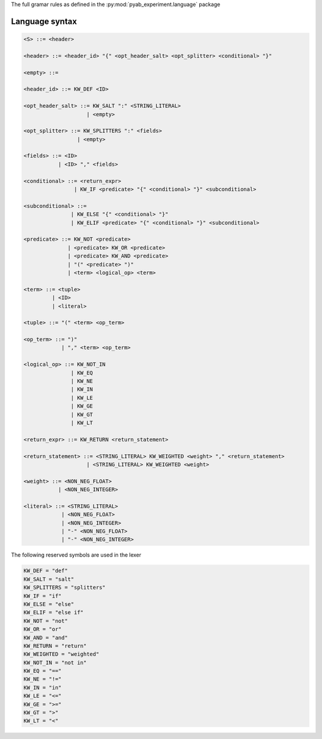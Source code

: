 The full gramar rules as defined in the :py:mod:`pyab_experiment.language` package

.. _grammar:

Language syntax
----------------

.. code-block:: python

    <S> ::= <header>

    <header> ::= <header_id> "{" <opt_header_salt> <opt_splitter> <conditional> "}"

    <empty> ::=

    <header_id> ::= KW_DEF <ID>

    <opt_header_salt> ::= KW_SALT ":" <STRING_LITERAL>
                        | <empty>

    <opt_splitter> ::= KW_SPLITTERS ":" <fields>
                     | <empty>

    <fields> ::= <ID>
               | <ID> "," <fields>

    <conditional> ::= <return_expr>
                    | KW_IF <predicate> "{" <conditional> "}" <subconditional>

    <subconditional> ::=
                   | KW_ELSE "{" <conditional> "}"
                   | KW_ELIF <predicate> "{" <conditional> "}" <subconditional>

    <predicate> ::= KW_NOT <predicate>
                  | <predicate> KW_OR <predicate>
                  | <predicate> KW_AND <predicate>
                  | "(" <predicate> ")"
                  | <term> <logical_op> <term>

    <term> ::= <tuple>
             | <ID>
             | <literal>

    <tuple> ::= "(" <term> <op_term>

    <op_term> ::= ")"
                | "," <term> <op_term>

    <logical_op> ::= KW_NOT_IN
                   | KW_EQ
                   | KW_NE
                   | KW_IN
                   | KW_LE
                   | KW_GE
                   | KW_GT
                   | KW_LT

    <return_expr> ::= KW_RETURN <return_statement>

    <return_statement> ::= <STRING_LITERAL> KW_WEIGHTED <weight> "," <return_statement>
                        | <STRING_LITERAL> KW_WEIGHTED <weight>

    <weight> ::= <NON_NEG_FLOAT>
               | <NON_NEG_INTEGER>

    <literal> ::= <STRING_LITERAL>
                | <NON_NEG_FLOAT>
                | <NON_NEG_INTEGER>
                | "-" <NON_NEG_FLOAT>
                | "-" <NON_NEG_INTEGER>


The following reserved symbols are used in the lexer

.. code-block:: python

    KW_DEF = "def"
    KW_SALT = "salt"
    KW_SPLITTERS = "splitters"
    KW_IF = "if"
    KW_ELSE = "else"
    KW_ELIF = "else if"
    KW_NOT = "not"
    KW_OR = "or"
    KW_AND = "and"
    KW_RETURN = "return"
    KW_WEIGHTED = "weighted"
    KW_NOT_IN = "not in"
    KW_EQ = "=="
    KW_NE = "!="
    KW_IN = "in"
    KW_LE = "<="
    KW_GE = ">="
    KW_GT = ">"
    KW_LT = "<"

